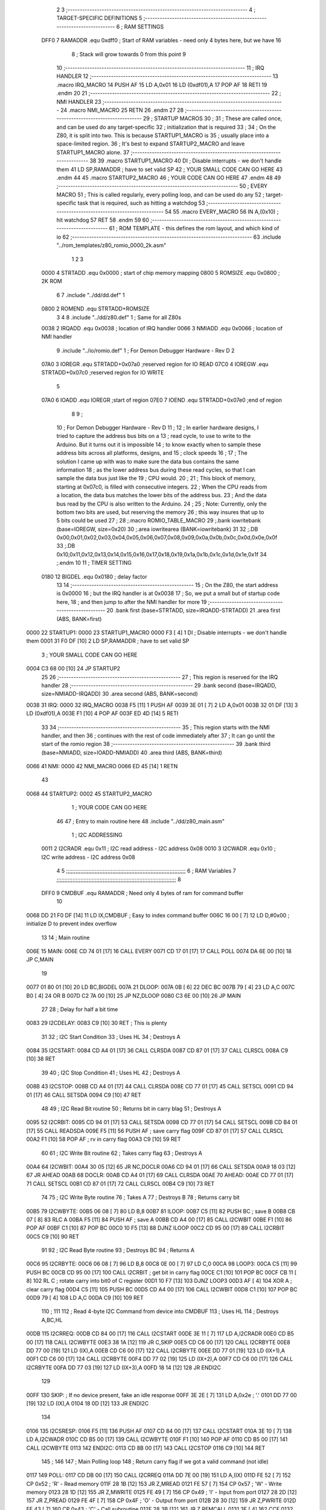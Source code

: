                               2 
                              3 ;--------------------------------------------------------------------------
                              4 ; TARGET-SPECIFIC DEFINITIONS
                              5 ;--------------------------------------------------------------------------
                              6 ; RAM SETTINGS
                     DFF0     7 RAMADDR .equ    0xdff0      ; Start of RAM variables - need only 4 bytes here, but we have 16
                              8                             ; Stack will grow towards 0 from this point
                              9 
                             10 ;--------------------------------------------------------------------------
                             11 ; IRQ HANDLER
                             12 ;--------------------------------------------------------------------------
                             13         .macro  IRQ_MACRO
                             14         PUSH    AF
                             15         LD      A,0x01
                             16         LD      (0xdf01),A
                             17         POP     AF
                             18         RETI
                             19         .endm
                             20 
                             21 ;--------------------------------------------------------------------------
                             22 ; NMI HANDLER
                             23 ;--------------------------------------------------------------------------
                             24         .macro  NMI_MACRO
                             25         RETN
                             26         .endm
                             27 
                             28 ;--------------------------------------------------------------------------
                             29 ; STARTUP MACROS
                             30 ;
                             31 ; These are called once, and can be used do any target-specific
                             32 ; initialization that is required
                             33 ;
                             34 ; On the Z80, it is split into two.  This is because STARTUP1_MACRO is 
                             35 ; usually place into a space-limited region.
                             36 ; It's best to expand STARTUP2_MACRO and leave STARTUP1_MACRO alone.
                             37 ;--------------------------------------------------------------------------
                             38 
                             39         .macro  STARTUP1_MACRO 
                             40         DI                  ; Disable interrupts - we don't handle them
                             41         LD      SP,RAMADDR  ; have to set valid SP
                             42 ;       YOUR SMALL CODE CAN GO HERE
                             43         .endm
                             44 
                             45         .macro  STARTUP2_MACRO 
                             46 ;       YOUR CODE CAN GO HERE
                             47         .endm        
                             48 
                             49 ;--------------------------------------------------------------------------
                             50 ; EVERY MACRO
                             51 ; This is called regularly, every polling loop, and can be used do any 
                             52 ; target-specific task that is required, such as hitting a watchdog
                             53 ;--------------------------------------------------------------------------
                             54 
                             55         .macro  EVERY_MACRO  
                             56         IN	A,(0x10)    ; hit watchdog
                             57         RET
                             58         .endm        
                             59 
                             60 ;--------------------------------------------------------------------------
                             61 ; ROM TEMPLATE - this defines the rom layout, and which kind of io
                             62 ;--------------------------------------------------------------------------
                             63         .include "../rom_templates/z80_romio_0000_2k.asm"
                              1 
                              2 
                              3           
                     0000     4 STRTADD .equ    0x0000      ; start of chip memory mapping
                     0800     5 ROMSIZE .equ    0x0800      ; 2K ROM
                              6 
                              7         .include "../dd/dd.def"
                              1 
                     0800     2 ROMEND  .equ    STRTADD+ROMSIZE
                              3 
                              4 
                              8         .include "../dd/z80.def"
                              1 ; Same for all Z80s
                     0038     2 IRQADD  .equ    0x0038      ; location of IRQ handler
                     0066     3 NMIADD  .equ    0x0066      ; location of NMI handler
                              9         .include "../io/romio.def"
                              1 ; For Demon Debugger Hardware - Rev D 
                              2 
                     07A0     3 IOREGR   .equ   STRTADD+0x07a0    ;reserved region for IO READ
                     07C0     4 IOREGW   .equ   STRTADD+0x07c0    ;reserved region for IO WRITE
                              5 
                     07A0     6 IOADD    .equ   IOREGR            ;start of region
                     07E0     7 IOEND    .equ   STRTADD+0x07e0    ;end of region
                              8 
                              9 ; 
                             10 ; For Demon Debugger Hardware - Rev D 
                             11 ;
                             12 ; In earlier hardware designs, I tried to capture the address bus bits on a 
                             13 ; read cycle, to use to write to the Arduino.  But it turns out it is impossible
                             14 ; to know exactly when to sample these address bits across all platforms, designs, and 
                             15 ; clock speeds
                             16 ;
                             17 ; The solution I came up with was to make sure the data bus contains the same information
                             18 ; as the lower address bus during these read cycles, so that I can sample the data bus just like the 
                             19 ; CPU would.
                             20 ;
                             21 ; This block of memory, starting at 0x07c0, is filled with consecutive integers.
                             22 ; When the CPU reads from a location, the data bus matches the lower bits of the address bus.  
                             23 ; And the data bus read by the CPU is also written to the Arduino.
                             24 ; 
                             25 ; Note: Currently, only the bottom two bits are used, but reserving the memory
                             26 ; this way insures that up to 5 bits could be used 
                             27 ; 
                             28         ;.macro  ROMIO_TABLE_MACRO
                             29         ;.bank   iowritebank   (base=IOREGW, size=0x20)
                             30         ;.area   iowritearea   (BANK=iowritebank)
                             31 
                             32         ;.DB     0x00,0x01,0x02,0x03,0x04,0x05,0x06,0x07,0x08,0x09,0x0a,0x0b,0x0c,0x0d,0x0e,0x0f
                             33         ;.DB     0x10,0x11,0x12,0x13,0x14,0x15,0x16,0x17,0x18,0x19,0x1a,0x1b,0x1c,0x1d,0x1e,0x1f
                             34         ;.endm
                             10 
                             11 ; TIMER SETTING
                     0180    12 BIGDEL  .equ    0x0180      ; delay factor
                             13 
                             14         ;--------------------------------------------------
                             15         ; On the Z80, the start address is 0x0000
                             16         ; but the IRQ handler is at 0x0038
                             17         ; So, we put a small but of startup code here,
                             18         ; and then jump to after the NMI handler for more
                             19         ;--------------------------------------------------
                             20         .bank   first   (base=STRTADD, size=IRQADD-STRTADD)
                             21         .area   first   (ABS, BANK=first)
   0000                      22 STARTUP1:
   0000                      23         STARTUP1_MACRO
   0000 F3            [ 4]    1         DI                  ; Disable interrupts - we don't handle them
   0001 31 F0 DF      [10]    2         LD      SP,RAMADDR  ; have to set valid SP
                              3 ;       YOUR SMALL CODE CAN GO HERE
   0004 C3 68 00      [10]   24         JP      STARTUP2
                             25 
                             26         ;--------------------------------------------------
                             27         ; This region is reserved for the IRQ handler
                             28         ;--------------------------------------------------
                             29         .bank   second  (base=IRQADD, size=NMIADD-IRQADD)
                             30         .area   second  (ABS, BANK=second)
   0038                      31 IRQ:
   0000                      32         IRQ_MACRO
   0038 F5            [11]    1         PUSH    AF
   0039 3E 01         [ 7]    2         LD      A,0x01
   003B 32 01 DF      [13]    3         LD      (0xdf01),A
   003E F1            [10]    4         POP     AF
   003F ED 4D         [14]    5         RETI
                             33 
                             34         ;--------------------------------------------------
                             35         ; This region starts with the NMI handler, and then
                             36         ; continues with the rest of code immediately after
                             37         ; It can go until the start of the romio region
                             38         ;--------------------------------------------------
                             39         .bank   third  (base=NMIADD, size=IOADD-NMIADD)
                             40         .area   third  (ABS, BANK=third)
   0066                      41 NMI:
   0000                      42         NMI_MACRO
   0066 ED 45         [14]    1         RETN
                             43 
   0068                      44 STARTUP2:
   0002                      45         STARTUP2_MACRO
                              1 ;       YOUR CODE CAN GO HERE
                             46 
                             47         ; Entry to main routine here
                             48         .include "../dd/z80_main.asm"
                              1 ; I2C ADDRESSING
                     0011     2 I2CRADR .equ    0x11        ; I2C read address  - I2C address 0x08
                     0010     3 I2CWADR .equ    0x10        ; I2C write address - I2C address 0x08
                              4 
                              5 ;;;;;;;;;;;;;;;;;;;;;;;;;;;;;;;;;;;;;;;;;;;;;;;;;;;;;;;;;;;;;;;;;;;;;;;;;;;
                              6 ; RAM Variables	
                              7 ;;;;;;;;;;;;;;;;;;;;;;;;;;;;;;;;;;;;;;;;;;;;;;;;;;;;;;;;;;;;;;;;;;;;;;;;;;;
                              8 
                     DFF0     9 CMDBUF  .equ    RAMADDR     ; Need only 4 bytes of ram for command buffer
                             10 
   0068 DD 21 F0 DF   [14]   11         LD      IX,CMDBUF   ; Easy to index command buffer
   006C 16 00         [ 7]   12         LD      D,#0x00     ; initialize D to prevent index overflow
                             13 
                             14 ; Main routine
   006E                      15 MAIN:
   006E CD 74 01      [17]   16         CALL    EVERY
   0071 CD 17 01      [17]   17         CALL    POLL
   0074 DA 6E 00      [10]   18         JP      C,MAIN
                             19         
   0077 01 80 01      [10]   20         LD      BC,BIGDEL
   007A                      21 DLOOP:
   007A 0B            [ 6]   22         DEC     BC
   007B 79            [ 4]   23         LD      A,C
   007C B0            [ 4]   24         OR      B
   007D C2 7A 00      [10]   25         JP      NZ,DLOOP
   0080 C3 6E 00      [10]   26         JP      MAIN
                             27 
                             28 ; Delay for half a bit time
   0083                      29 I2CDELAY:
   0083 C9            [10]   30         RET     ; This is plenty
                             31 
                             32 ; I2C Start Condition
                             33 ; Uses HL
                             34 ; Destroys A
   0084                      35 I2CSTART:
   0084 CD A4 01      [17]   36         CALL    CLRSDA      
   0087 CD 87 01      [17]   37         CALL    CLRSCL
   008A C9            [10]   38         RET
                             39 
                             40 ; I2C Stop Condition
                             41 ; Uses HL
                             42 ; Destroys A
   008B                      43 I2CSTOP:
   008B CD A4 01      [17]   44         CALL    CLRSDA
   008E CD 77 01      [17]   45         CALL    SETSCL
   0091 CD 94 01      [17]   46         CALL    SETSDA
   0094 C9            [10]   47         RET
                             48 
                             49 ; I2C Read Bit routine
                             50 ; Returns bit in carry blag
                             51 ; Destroys A
   0095                      52 I2CRBIT:
   0095 CD 94 01      [17]   53         CALL    SETSDA
   0098 CD 77 01      [17]   54         CALL    SETSCL
   009B CD B4 01      [17]   55         CALL    READSDA
   009E F5            [11]   56         PUSH    AF          ; save carry flag
   009F CD 87 01      [17]   57         CALL    CLRSCL
   00A2 F1            [10]   58         POP     AF          ; rv in carry flag
   00A3 C9            [10]   59         RET
                             60 
                             61 ; I2C Write Bit routine
                             62 ; Takes carry flag
                             63 ; Destroys A
   00A4                      64 I2CWBIT:
   00A4 30 05         [12]   65         JR      NC,DOCLR
   00A6 CD 94 01      [17]   66         CALL    SETSDA
   00A9 18 03         [12]   67         JR      AHEAD
   00AB                      68 DOCLR:
   00AB CD A4 01      [17]   69         CALL    CLRSDA
   00AE                      70 AHEAD:
   00AE CD 77 01      [17]   71         CALL    SETSCL
   00B1 CD 87 01      [17]   72         CALL    CLRSCL
   00B4 C9            [10]   73         RET
                             74 
                             75 ; I2C Write Byte routine
                             76 ; Takes A
                             77 ; Destroys B
                             78 ; Returns carry bit
   00B5                      79 I2CWBYTE:
   00B5 06 08         [ 7]   80         LD      B,8
   00B7                      81 ILOOP:
   00B7 C5            [11]   82         PUSH    BC          ; save B
   00B8 CB 07         [ 8]   83         RLC     A    
   00BA F5            [11]   84         PUSH    AF          ; save A
   00BB CD A4 00      [17]   85         CALL    I2CWBIT
   00BE F1            [10]   86         POP     AF
   00BF C1            [10]   87         POP     BC
   00C0 10 F5         [13]   88         DJNZ    ILOOP
   00C2 CD 95 00      [17]   89         CALL    I2CRBIT
   00C5 C9            [10]   90         RET
                             91 
                             92 ; I2C Read Byte routine
                             93 ; Destroys BC
                             94 ; Returns A
   00C6                      95 I2CRBYTE:
   00C6 06 08         [ 7]   96         LD      B,8
   00C8 0E 00         [ 7]   97         LD      C,0
   00CA                      98 LOOP3:
   00CA C5            [11]   99         PUSH    BC
   00CB CD 95 00      [17]  100         CALL    I2CRBIT     ; get bit in carry flag
   00CE C1            [10]  101         POP     BC
   00CF CB 11         [ 8]  102         RL      C           ; rotate carry into bit0 of C register
   00D1 10 F7         [13]  103         DJNZ    LOOP3
   00D3 AF            [ 4]  104         XOR     A           ; clear carry flag              
   00D4 C5            [11]  105         PUSH    BC
   00D5 CD A4 00      [17]  106         CALL    I2CWBIT
   00D8 C1            [10]  107         POP     BC
   00D9 79            [ 4]  108         LD      A,C
   00DA C9            [10]  109         RET
                            110 ;
                            111 
                            112 ; Read 4-byte I2C Command from device into CMDBUF
                            113 ; Uses HL
                            114 ; Destroys A,BC,HL
   00DB                     115 I2CRREQ:
   00DB CD 84 00      [17]  116         CALL    I2CSTART
   00DE 3E 11         [ 7]  117         LD      A,I2CRADR
   00E0 CD B5 00      [17]  118         CALL    I2CWBYTE
   00E3 38 1A         [12]  119         JR      C,SKIP
   00E5 CD C6 00      [17]  120         CALL    I2CRBYTE
   00E8 DD 77 00      [19]  121         LD      (IX),A
   00EB CD C6 00      [17]  122         CALL    I2CRBYTE
   00EE DD 77 01      [19]  123         LD      (IX+1),A  
   00F1 CD C6 00      [17]  124         CALL    I2CRBYTE
   00F4 DD 77 02      [19]  125         LD      (IX+2),A
   00F7 CD C6 00      [17]  126         CALL    I2CRBYTE
   00FA DD 77 03      [19]  127         LD      (IX+3),A
   00FD 18 14         [12]  128         JR      ENDI2C
                            129     
   00FF                     130 SKIP:                       ; If no device present, fake an idle response
   00FF 3E 2E         [ 7]  131         LD      A,0x2e  ; '.'
   0101 DD 77 00      [19]  132         LD      (IX),A
   0104 18 0D         [12]  133         JR      ENDI2C
                            134 
   0106                     135 I2CSRESP:
   0106 F5            [11]  136         PUSH    AF
   0107 CD 84 00      [17]  137         CALL    I2CSTART
   010A 3E 10         [ 7]  138         LD      A,I2CWADR
   010C CD B5 00      [17]  139         CALL    I2CWBYTE
   010F F1            [10]  140         POP     AF
   0110 CD B5 00      [17]  141         CALL    I2CWBYTE
   0113                     142 ENDI2C:
   0113 CD 8B 00      [17]  143         CALL    I2CSTOP
   0116 C9            [10]  144         RET
                            145 ;
                            146 
                            147 ; Main Polling loop
                            148 ; Return carry flag if we got a valid command (not idle)
   0117                     149 POLL:
   0117 CD DB 00      [17]  150         CALL    I2CRREQ
   011A DD 7E 00      [19]  151         LD      A,(IX)
   011D FE 52         [ 7]  152         CP      0x52    ; 'R' - Read memory
   011F 28 1B         [12]  153         JR      Z,MREAD
   0121 FE 57         [ 7]  154         CP      0x57    ; 'W' - Write memory
   0123 28 1D         [12]  155         JR      Z,MWRITE
   0125 FE 49         [ 7]  156         CP      0x49    ; 'I' - Input from port
   0127 28 2D         [12]  157         JR      Z,PREAD
   0129 FE 4F         [ 7]  158         CP      0x4F    ; 'O' - Output from port
   012B 28 30         [12]  159         JR      Z,PWRITE
   012D FE 43         [ 7]  160         CP      0x43    ; 'C' - Call subroutine
   012F 28 3B         [12]  161         JR      Z,REMCALL
   0131 3F            [ 4]  162         CCF
   0132 C9            [10]  163         RET
   0133                     164 LOADHL:
   0133 DD 7E 01      [19]  165         LD      A,(IX+1)
   0136 67            [ 4]  166         LD      H,A
   0137 DD 7E 02      [19]  167         LD      A,(IX+2)
   013A 6F            [ 4]  168         LD      L,A
   013B C9            [10]  169         RET    
   013C                     170 MREAD:
   013C CD 4D 01      [17]  171         CALL    LOADBC
   013F 0A            [ 7]  172         LD      A,(BC)
   0140 18 25         [12]  173         JR      SRESP
   0142                     174 MWRITE:
   0142 CD 4D 01      [17]  175         CALL    LOADBC
   0145 DD 7E 03      [19]  176         LD      A,(IX+3)
   0148 02            [ 7]  177         LD      (BC),A
   0149 3E 57         [ 7]  178         LD      A,0x57  ;'W'
   014B 18 1A         [12]  179         JR      SRESP
   014D                     180 LOADBC:
   014D DD 7E 01      [19]  181         LD      A,(IX+1)
   0150 47            [ 4]  182         LD      B,A
   0151 DD 7E 02      [19]  183         LD      A,(IX+2)
   0154 4F            [ 4]  184         LD      C,A
   0155 C9            [10]  185         RET
   0156                     186 PREAD:
   0156 CD 4D 01      [17]  187         CALL    LOADBC
   0159 ED 78         [12]  188         IN      A,(C)
   015B 18 0A         [12]  189         JR      SRESP
   015D                     190 PWRITE:
   015D CD 4D 01      [17]  191         CALL    LOADBC
   0160 DD 7E 03      [19]  192         LD      A,(IX+3)
   0163 ED 79         [12]  193         OUT     (C),A
   0165 3E 4F         [ 7]  194         LD      A,0x4F  ;'O'
   0167                     195 SRESP:
   0167 CD 06 01      [17]  196         CALL    I2CSRESP
   016A                     197 RHERE:
   016A 37            [ 4]  198         SCF
   016B C9            [10]  199         RET
   016C                     200 REMCALL:
   016C 21 00 00      [10]  201         LD      HL,STARTUP1
   016F E5            [11]  202         PUSH    HL
   0170 CD 33 01      [17]  203         CALL    LOADHL
   0173 E9            [ 4]  204         JP      (HL)
                            205 
                             49 
   0174                      50 EVERY:
   010E                      51         EVERY_MACRO
   0174 DB 10         [11]    1         IN	A,(0x10)    ; hit watchdog
   0176 C9            [10]    2         RET
                             52 
                             53         ; Routines for romio here
                             54         .include "../io/z80_romio.asm"
                              1 
                              2 ; For Demon Debugger Hardware - Rev D 
                              3 
                              4 ; Set the SCL pin high
                              5 ; D is the global output buffer
                              6 ; Destroys A
   0177                       7 SETSCL:
   0177 7A            [ 4]    8         LD      A,D
   0178 F6 01         [ 7]    9         OR      0x01
   017A 57            [ 4]   10         LD      D,A
   017B E5            [11]   11         PUSH    HL
   017C 26 07         [ 7]   12         LD      H,#>IOREGW
   017E C6 C0         [ 7]   13         ADD     A,#<IOREGW 
   0180 6F            [ 4]   14         LD      L,A
   0181 7E            [ 7]   15         LD      A,(HL)
   0182 E1            [10]   16         POP     HL
   0183 CD 83 00      [17]   17         CALL    I2CDELAY
   0186 C9            [10]   18         RET
                             19     
                             20 ; Set the SCL pin low
                             21 ; D is the global output buffer
                             22 ; Destroys A
   0187                      23 CLRSCL:
   0187 7A            [ 4]   24         LD      A,D
   0188 E6 1E         [ 7]   25         AND     0x1E
   018A 57            [ 4]   26         LD      D,A
   018B E5            [11]   27         PUSH    HL
   018C 26 07         [ 7]   28         LD      H,#>IOREGW
   018E C6 C0         [ 7]   29         ADD     A,#<IOREGW 
   0190 6F            [ 4]   30         LD      L,A
   0191 7E            [ 7]   31         LD      A,(HL)
   0192 E1            [10]   32         POP     HL
   0193 C9            [10]   33         RET
                             34 
                             35 ; Set the DOUT pin low
                             36 ; D is the global output buffer
                             37 ; Destroys A 
   0194                      38 SETSDA:
   0194 7A            [ 4]   39         LD      A,D
   0195 E6 1D         [ 7]   40         AND     0x1D
   0197 57            [ 4]   41         LD      D,A
   0198 E5            [11]   42         PUSH    HL
   0199 26 07         [ 7]   43         LD      H,#>IOREGW
   019B C6 C0         [ 7]   44         ADD     A,#<IOREGW 
   019D 6F            [ 4]   45         LD      L,A
   019E 7E            [ 7]   46         LD      A,(HL)
   019F E1            [10]   47         POP     HL
   01A0 CD 83 00      [17]   48         CALL    I2CDELAY
   01A3 C9            [10]   49         RET
                             50 
                             51 ; Set the DOUT pin high
                             52 ; D is the global output buffer
                             53 ; Destroys A  
   01A4                      54 CLRSDA:
   01A4 7A            [ 4]   55         LD      A,D
   01A5 F6 02         [ 7]   56         OR      0x02
   01A7 57            [ 4]   57         LD      D,A
   01A8 E5            [11]   58         PUSH    HL
   01A9 26 07         [ 7]   59         LD      H,#>IOREGW
   01AB C6 C0         [ 7]   60         ADD     A,#<IOREGW 
   01AD 6F            [ 4]   61         LD      L,A
   01AE 7E            [ 7]   62         LD      A,(HL)
   01AF E1            [10]   63         POP     HL
   01B0 CD 83 00      [17]   64         CALL    I2CDELAY
   01B3 C9            [10]   65         RET
                             66 
                             67 ; Read the DIN pin 
                             68 ; returns bit in carry flag    
   01B4                      69 READSDA:
   01B4 7A            [ 4]   70         LD      A,D
   01B5 E5            [11]   71         PUSH    HL
   01B6 26 07         [ 7]   72         LD      H,#>IOREGR
   01B8 C6 A0         [ 7]   73         ADD     A,#<IOREGR
   01BA 6F            [ 4]   74         LD      L,A
   01BB 7E            [ 7]   75         LD      A,(HL)
   01BC E1            [10]   76         POP     HL
   01BD CB 3F         [ 8]   77         SRL     A           ;carry flag
   01BF C9            [10]   78         RET
                             55 
                             56         ;--------------------------------------------------
                             57         ; The romio write region has a small table here
                             58         ;--------------------------------------------------
                             59         .bank   fourth  (base=IOREGW, size=IOEND-IOREGW)
                             60         .area   fourth  (ABS, BANK=fourth)
                             61         .include "../io/romio_table.asm"
                              1 
                              2 ; 
                              3 ; For Demon Debugger Hardware - Rev D 
                              4 ;
                              5 ; In earlier hardware designs, I tried to capture the address bus bits on a 
                              6 ; read cycle, to use to write to the Arduino.  But it turns out it is impossible
                              7 ; to know exactly when to sample these address bits across all platforms, designs, and 
                              8 ; clock speeds
                              9 ;
                             10 ; The solution I came up with was to make sure the data bus contains the same information
                             11 ; as the lower address bus during these read cycles, so that I can sample the data bus just like the 
                             12 ; CPU would.
                             13 ;
                             14 ; This block of memory, starting at 0x07c0, is filled with consecutive integers.
                             15 ; When the CPU reads from a location, the data bus matches the lower bits of the address bus.  
                             16 ; And the data bus read by the CPU is also written to the Arduino.
                             17 ; 
                             18 ; Note: Currently, only the bottom two bits are used, but reserving the memory
                             19 ; this way insures that up to 5 bits could be used 
                             20 ; 
                             21         ;.bank   iowritebank   (base=IOREGW, size=0x20)
                             22         ;.area   iowritearea   (BANK=iowritebank)
                             23 
   07C0 00 01 02 03 04 05    24         .DB     0x00,0x01,0x02,0x03,0x04,0x05,0x06,0x07,0x08,0x09,0x0a,0x0b,0x0c,0x0d,0x0e,0x0f
        06 07 08 09 0A 0B
        0C 0D 0E 0F
   07D0 10 11 12 13 14 15    25         .DB     0x10,0x11,0x12,0x13,0x14,0x15,0x16,0x17,0x18,0x19,0x1a,0x1b,0x1c,0x1d,0x1e,0x1f
        16 17 18 19 1A 1B
        1C 1D 1E 1F
                             26 
                             62 
                             63         ;--------------------------------------------------
                             64         ; There is a little more room here, which is unused
                             65         ;--------------------------------------------------
                             66         .bank   fifth  (base=IOEND, size=ROMEND-IOEND)
                             67         .area   fifth  (ABS, BANK=fifth)
                             68 
                             69         .end
